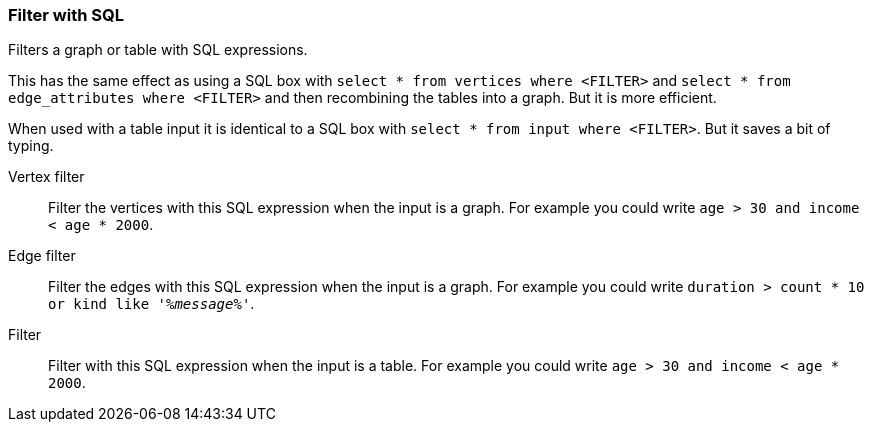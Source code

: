 ### Filter with SQL

Filters a graph or table with SQL expressions.

This has the same effect as using a SQL box with
``select * from vertices where <FILTER>`` and ``select * from edge_attributes where <FILTER>``
and then recombining the tables into a graph. But it is more efficient.

When used with a table input it is identical to a SQL box with
``select * from input where <FILTER>``. But it saves a bit of typing.

====
[p-vertex_filter]#Vertex filter#::
Filter the vertices with this SQL expression when the input is a graph.
For example you could write ``age > 30 and income < age * 2000``.

[p-edge_filter]#Edge filter#::
Filter the edges with this SQL expression when the input is a graph.
For example you could write ``duration > count * 10 or kind like '%_message_%'``.

[p-filter]#Filter#::
Filter with this SQL expression when the input is a table.
For example you could write ``age > 30 and income < age * 2000``.
====
